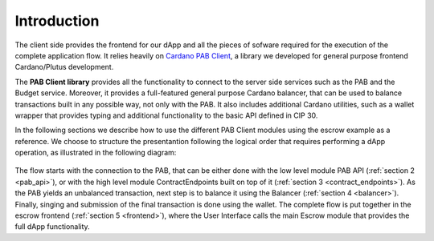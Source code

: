 Introduction
============

The client side provides the frontend for our dApp and all the pieces of
sofware required for the execution of the complete application flow. It relies
heavily on `Cardano PAB Client <https://github.com/joinplank/cardano-pab-client/>`_,
a library we developed for general purpose frontend Cardano/Plutus development.

The **PAB Client library** provides all the functionality to connect to the
server side services such as the PAB and the Budget service. Moreover, it
provides a full-featured general purpose Cardano balancer, that can be used to
balance transactions built in any possible way, not only with the PAB. It also
includes additional Cardano utilities, such as a wallet wrapper that provides
typing and additional functionality to the basic API defined in CIP 30.

In the following sections we describe how to use the different PAB Client
modules using the escrow example as a reference. We choose to structure the
presentantion following the logical order that requires performing a dApp
operation, as illustrated in the following diagram:

.. figure:: /img/frontendSequence.png

The flow starts with the connection to the PAB, that can be either done with
the low level module PAB API (:ref:`section 2 <pab_api>`), or with the high
level module ContractEndpoints built on top of it (:ref:`section 3
<contract_endpoints>`). As the PAB yields an unbalanced transaction, next step
is to balance it using the Balancer (:ref:`section 4 <balancer>`). Finally,
singing and submission of the final transaction is done using the wallet. The
complete flow is put together in the escrow frontend (:ref:`section 5
<frontend>`), where the User Interface calls the main Escrow module that
provides the full dApp functionality.
